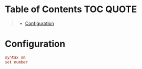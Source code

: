 * Table of Contents :TOC:QUOTE:
#+BEGIN_QUOTE
- [[#configuration][Configuration]]
#+END_QUOTE

* Configuration

#+BEGIN_SRC conf :tangle ~/.vimrc
syntax on
set number
#+END_SRC
